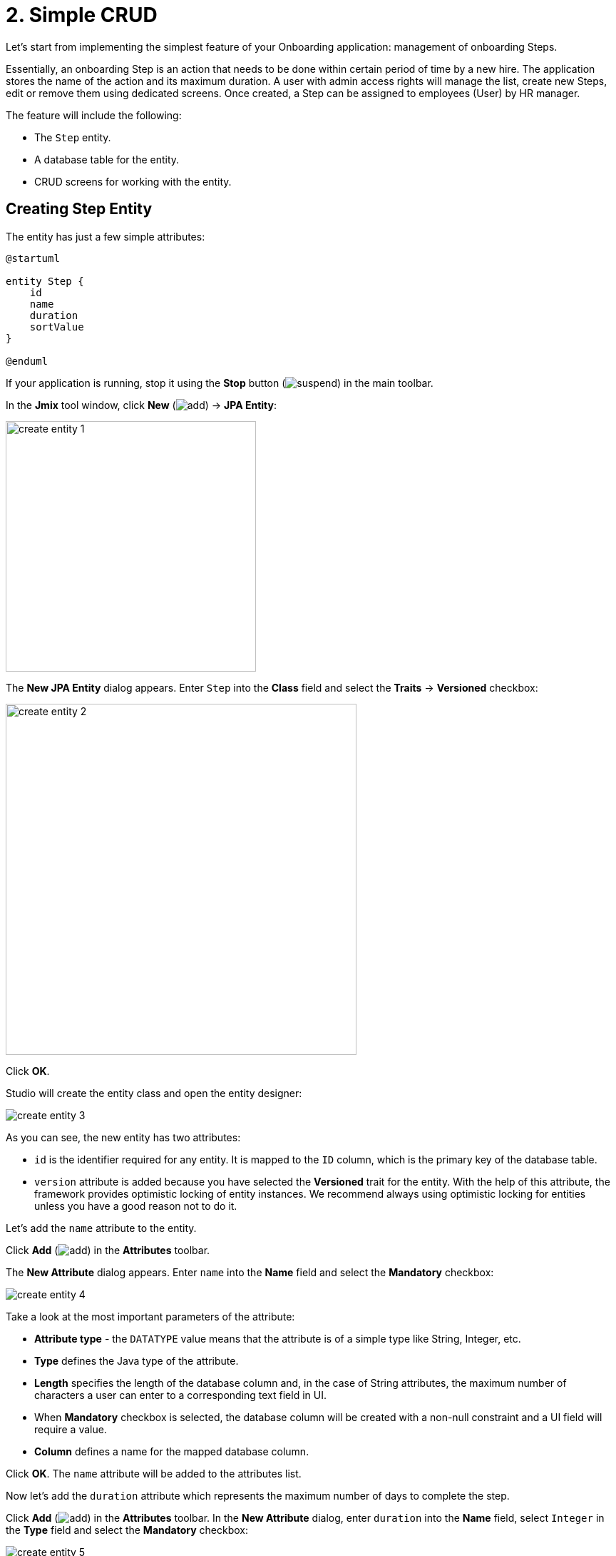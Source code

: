 = 2. Simple CRUD

Let's start from implementing the simplest feature of your Onboarding application: management of onboarding Steps.

Essentially, an onboarding Step is an action that needs to be done within certain period of time by a new hire. The application stores the name of the action and its maximum duration. A user with admin access rights will manage the list, create new Steps, edit or remove them using dedicated screens.  Once created, a Step can be assigned to  employees (User) by HR manager.

The feature will include the following:

* The `Step` entity.
* A database table for the entity.
* CRUD screens for working with the entity.

[[create-entity]]
== Creating Step Entity

The entity has just a few simple attributes:

[plantuml]
....
@startuml

entity Step {
    id
    name
    duration
    sortValue
}

@enduml
....

If your application is running, stop it using the *Stop* button (image:common/suspend.svg[]) in the main toolbar.

In the *Jmix* tool window, click *New* (image:common/add.svg[]) -> *JPA Entity*:

image::simple-crud/create-entity-1.png[align="center",width=351]

The *New JPA Entity* dialog appears. Enter `Step` into the *Class* field and select the *Traits* -> *Versioned* checkbox:

image::simple-crud/create-entity-2.png[align="center",width=492]

Click *OK*.

Studio will create the entity class and open the entity designer:

image::simple-crud/create-entity-3.png[align="center"]

As you can see, the new entity has two attributes:

* `id` is the identifier required for any entity. It is mapped to the `ID` column, which is the primary key of the database table.
* `version` attribute is added because you have selected the *Versioned* trait for the entity. With the help of this attribute, the framework provides optimistic locking of entity instances. We recommend always using optimistic locking for entities unless you have a good reason not to do it.

Let's add the `name` attribute to the entity.

Click *Add* (image:common/add.svg[]) in the *Attributes* toolbar.

The *New Attribute* dialog appears. Enter `name` into the *Name* field and select the *Mandatory* checkbox:

image::simple-crud/create-entity-4.png[align="center"]

Take a look at the most important parameters of the attribute:

* *Attribute type* - the `DATATYPE` value means that the attribute is of a simple type like String, Integer, etc.
* *Type* defines the Java type of the attribute.
* *Length* specifies the length of the database column and, in the case of String attributes, the maximum number of characters a user can enter to a corresponding text field in UI.
* When *Mandatory* checkbox is selected, the database column will be created with a non-null constraint and a UI field will require a value.
* *Column* defines a name for the mapped database column.

Click *OK*. The `name` attribute will be added to the attributes list.

Now let's add the `duration` attribute which represents the maximum number of days to complete the step.

Click *Add* (image:common/add.svg[]) in the *Attributes* toolbar. In the *New Attribute* dialog, enter `duration` into the *Name* field, select `Integer` in the *Type* field and select the *Mandatory* checkbox:

image::simple-crud/create-entity-5.png[align="center"]

Click *OK*. The `duration` attribute will appear in the attributes list.

Finally, add the `sortValue` attribute which will be used for ordering steps. Select `Integer` in the *Type* field and select the *Mandatory* checkbox:

image::simple-crud/create-entity-6.png[align="center"]

The final state of the entity should look like this:

image::simple-crud/create-entity-7.png[align="center"]

You can use the *Up* (image:common/move-up.svg[]) / *Down* (image:common/move-down.svg[]) buttons in the *Attributes* toolbar to reorder the attributes.

Let's look at the resulting entity class generated by the designer. Switch to the *Text* tab at the bottom:

image::simple-crud/create-entity-8.png[align="center"]

If you have an experience with JPA, you will see familiar annotations: `@Entity`, `@Table`, `@Column`, etc. There are also a few annotations specific to Jmix. The most important one is `@JmixEntity` on the class header. In general, any POJO can be an entity in Jmix if it is annotated with `@JmixEntity`.

The entity class can be edited manually, and when you switch back to the *Designer* tab, it will reflect the changes. For example, if you remove the `nullable = false` and `@NotNull` from an attribute, the designer will unselect the *Mandatory* checkbox for it.

[[create-screens]]
== Creating CRUD Screens

When the entity class is ready, you can generate CRUD screens for it.

In the actions panel at the top of the entity designer, click *Screens* -> *Create screen*:

image::simple-crud/create-screens-1.png[align="center", width="457"]

On the first step of the screen creation wizard, select the `Entity browser and editor screen` template:

image::common/screen-wizard-1.png[align="center"]

In Jmix, "browser" means a screen displaying a list of entities, "editor" means a screen for editing a single entity.

Click *Next*.

On the second step, the wizard lets you select the package and names for the generated screens:

image::simple-crud/create-screens-3.png[align="center"]

Accept the suggested values and click *Next*.

On the next step, you can set some options for the screens:

image::simple-crud/create-screens-4.png[align="center"]

All these options can be modified later in the created screens, so just accept the suggested values and click *Next*.

On the next step, the wizard lets you set up the _fetch plan_ for the browse screen:

image::simple-crud/create-screens-5.png[align="center"]

NOTE: In short, a fetch plan determines what attributes and referenced entities must be loaded for the screen.

The `Step` entity is very simple, so there is no need to adjust the fetch plan for it. We will take a closer look at fetch plans later when we deal with more complex entities and screens.

Click *Next*.

Now the wizard lets you set up the fetch plan for the editor screen:

image::simple-crud/create-screens-6.png[align="center"]

Again, there is no point in changing the suggested fetch plan - it just includes all attributes.

Click *Next*.

At the final step of the wizard, it lets you set captions for the screens:

image::simple-crud/create-screens-7.png[align="center"]

Accept the suggested values and click *Create*.

Studio will generate two screens: `Step.browse` and `Step.edit` and open their source code.

NOTE: Each screen consists of two parts: descriptor and controller. The descriptor is an XML file defining screen components and layout. Controller is a Java class that can contain event handlers and other logic.

The XML descriptor of the generated `Step.browse` screen will be displayed in the Studio screen designer:

image::simple-crud/create-screens-8.png[align="center",width="1110"]

[[run-app]]
== Running the Application

After creating the entity and CRUD screens for it, you can run the application to see the new feature in action.

Click the *Debug* button (image:common/start-debugger.svg[]) in the main toolbar as you did in the xref:project-setup.adoc#run-app[previous section].

Before running the application, Studio checks the difference between the project data model and the database schema. As long as you have created a new entity, Studio generates a Liquibase changelog for the corresponding changes in the database (creating the `STEP` table):

image::simple-crud/run-app-1.png[align="center"]

Click *Save and run*.

Studio will execute the changelog against your database:

image::simple-crud/run-app-2.png[align="center"]

After that, Studio builds and runs the application:

image::simple-crud/run-app-3.png[align="center"]

When the application is ready, open `++http://localhost:8080++` in your web browser and log in to the application with `admin` / `admin` credentials.

Click on the `Steps` item in the `Application` menu. You will see the `Step.browse` screen:

image::simple-crud/run-app-4.png[align="center"]

Click *Create*. The `Step.edit` screen will open:

image::simple-crud/run-app-5.png[align="center"]

Using the browser and editor screens, create a few onboarding steps with the following parameters:


|===
|Name |Duration |Sort value

|Safety briefing
|1
|10

|Fill in profile
|1
|20

|Check all functions
|2
|30

|Information security training
|3
|40

|Internal procedures studying
|5
|50
|===

[[summary]]
== Summary

In this section, you have created the simplest feature of the application: onboarding steps management.

You have learned that:

* Studio has a visual designer for creating and editing xref:data-model:entities.adoc[entity] classes and attributes.
* Optimistic locking is recommended for most entities. It is used if you select the *Versioned* xref:data-model:entities.adoc#traits[trait] for the entity.
* Studio can generate CRUD screens for an entity by templates.
* A browse screen is added to the main menu of the application.
* Before running the application, Studio compares the data model and the database schema. If there is a difference, it generates and executes a xref:data-model:db-migration.adoc[Liquibase changelog].
